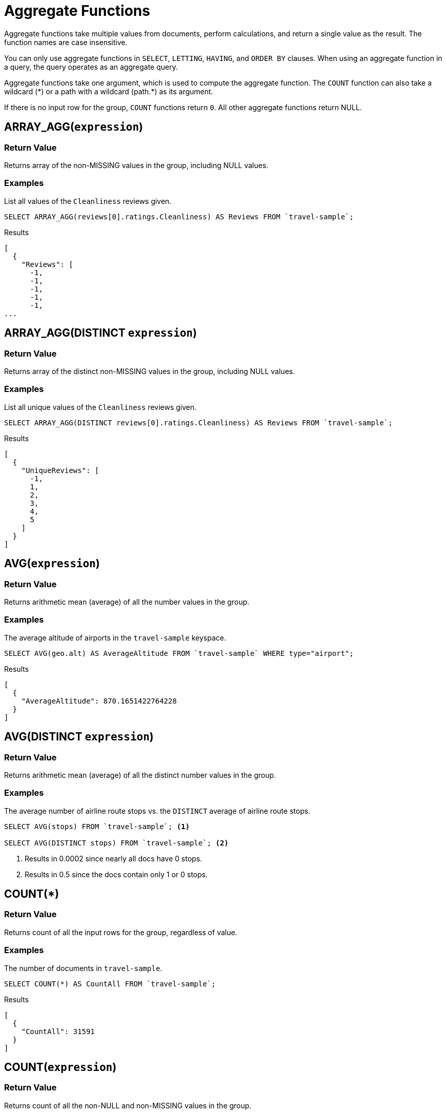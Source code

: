 = Aggregate Functions
:page-topic-type: reference

Aggregate functions take multiple values from documents, perform calculations, and return a single value as the result.
The function names are case insensitive.

You can only use aggregate functions in `SELECT`, `LETTING`, `HAVING`, and `ORDER BY` clauses.
When using an aggregate function in a query, the query operates as an aggregate query.

Aggregate functions take one argument, which is used to compute the aggregate function.
The `COUNT` function can also take a wildcard ({asterisk}) or a path with a wildcard (path.{asterisk}) as its argument.

If there is no input row for the group, `COUNT` functions return `0`.
All other aggregate functions return NULL.

== ARRAY_AGG([.var]`expression`)

=== Return Value
Returns array of the non-MISSING values in the group, including NULL values.

=== Examples
====
List all values of the `Cleanliness` reviews given.

[source,n1ql]
----
SELECT ARRAY_AGG(reviews[0].ratings.Cleanliness) AS Reviews FROM `travel-sample`;
----

.Results
[source,json]
----
[
  {
    "Reviews": [
      -1,
      -1,
      -1,
      -1,
      -1,
...
----
====

== ARRAY_AGG(DISTINCT [.var]`expression`)

=== Return Value
Returns array of the distinct non-MISSING values in the group, including NULL values.

=== Examples
====
List all unique values of the `Cleanliness` reviews given.

[source,n1ql]
----
SELECT ARRAY_AGG(DISTINCT reviews[0].ratings.Cleanliness) AS Reviews FROM `travel-sample`;
----

.Results
[source,json]
----
[
  {
    "UniqueReviews": [
      -1,
      1,
      2,
      3,
      4,
      5
    ]
  }
]
----
====

== AVG([.var]`expression`)

=== Return Value
Returns arithmetic mean (average) of all the number values in the group.

=== Examples
====
The average altitude of airports in the `travel-sample` keyspace.

[source,n1ql]
----
SELECT AVG(geo.alt) AS AverageAltitude FROM `travel-sample` WHERE type="airport";
----

.Results
[source,json]
----
[
  {
    "AverageAltitude": 870.1651422764228
  }
]
----
====

== AVG(DISTINCT [.var]`expression`)

=== Return Value
Returns arithmetic mean (average) of all the distinct number values in the group.

=== Examples
====
The average number of airline route stops vs.
the `DISTINCT` average of airline route stops.

[source,n1ql]
----
SELECT AVG(stops) FROM `travel-sample`; <1>

SELECT AVG(DISTINCT stops) FROM `travel-sample`; <2>
----
====

<1> Results in 0.0002 since nearly all docs have 0 stops.
<2> Results in 0.5 since the docs contain only 1 or 0 stops.

== COUNT(*)

=== Return Value
Returns count of all the input rows for the group, regardless of value.

=== Examples
====
The number of documents in `travel-sample`.

[source,n1ql]
----
SELECT COUNT(*) AS CountAll FROM `travel-sample`;
----

.Results
[source,json]
----
[
  {
    "CountAll": 31591
  }
]
----
====

== COUNT([.var]`expression`)

=== Return Value
Returns count of all the non-NULL and non-MISSING values in the group.

=== Examples
====
The number of documents with an airline route stop in `travel-sample` regardless of its value.

[source,n1ql]
----
SELECT COUNT(stops) AS CountOfStops FROM `travel-sample`;
----

.Results
[source,json]
----
[
  {
    "CountOfStops": 24024
  }
]
----
====

== COUNT(DISTINCT [.var]`expression`)

=== Return Value
Returns count of all the distinct non-NULL and non-MISSING values in the group.

=== Examples
====
The number of unique values of airline route stops in `travel-sample`.

[source,n1ql]
----
SELECT COUNT(DISTINCT stops) AS CountOfDistinctStops FROM `travel-sample`;
----

.Results
[source,json]
----
[
  {
    "CountOfSDistinctStops": 2 <1>
  }
]
----
====

<1> Because there are only 0 or 1 stops.

== COUNTN([.var]`expression`)

=== Return Value
Returns a count of all the numeric values in the group.

=== Examples
====
The count of numeric values in a mixed group.

[source,n1ql]
----
SELECT COUNTN(list.val) AS CountOfNumbers
FROM [
  {"val":1},
  {"val":1},
  {"val":2},
  {"val":"abc"}
] AS list;
----

.Results
[source,json]
----
[
  {
    "CountOfNumbers": 3
  }
]
----
====

== COUNTN(DISTINCT [.var]`expression` )

=== Return Value
Returns a count of all the distinct numeric values in the group.

=== Examples
====
The count of unique numeric values in a mixed group.

[source,n1ql]
----
SELECT COUNTN(DISTINCT list.val) AS CountOfNumbers
FROM [
  {"val":1},
  {"val":1},
  {"val":2},
  {"val":"abc"}
] AS list;
----

.Results
[source,json]
----
[
  {
    "CountOfNumbers": 2
  }
]
----
====

== MAX([.var]`expression`)

=== Return Value
Returns the maximum non-NULL, non-MISSING value in the group in N1QL collation order.

=== Examples
====
Max of an integer field – Find the northernmost latitude of any hotel in `travel-sample`.

[source,n1ql]
----
SELECT MAX(geo.lat) AS MaxLatitude FROM `travel-sample` WHERE type="hotel";
----

.Results
[source,json]
----
[
  {
    "MaxLatitude": 60.15356
  }
]
----
====

====
Max of a string field – Find the hotel whose name is last alphabetically in `travel-sample`.

[source,n1ql]
----
SELECT MAX(name) AS MaxName FROM `travel-sample` WHERE type="hotel";
----

.Results
[source,json]
----
[
  {
    "MaxName": "pentahotel Birmingham"
  }
]
----
====

That result might have been surprising since lowercase letters come after uppercase letters and are therefore "higher" than uppercase letters.
To avoid this uppercase/lowercase confusion, you should first make all values uppercase or lowercase, as in the following example.

====
Max of a string field, regardless of case – Find the hotel whose name is last alphabetically in `travel-sample`.

[source,n1ql]
----
SELECT MAX(UPPER(name)) AS MaxName FROM `travel-sample` WHERE type="hotel";
----

.Results
[source,json]
----
[
  {
    "MaxName": "YOSEMITE LODGE AT THE FALLS"
  }
]
----
====

== MIN([.var]`expression`)

=== Return Value
Returns the minimum non-NULL, non-MISSING value in the group in N1QL collation order.

=== Examples
====
Min of an integer field – Find the southernmost latitude of any hotel in `travel-sample`.

[source,n1ql]
----
SELECT MIN(geo.lat) AS MinLatitude FROM `travel-sample` WHERE type="hotel";
----

.Results
[source,json]
----
[
  {
    "MinLatitude": 32.68092
  }
]
----
====

====
Min of a string field – Find the hotel whose name is first alphabetically in `travel-sample`.

[source,n1ql]
----
SELECT MIN(name) AS MinName FROM `travel-sample` WHERE type="hotel";
----

.Results
[source,json]
----
[
  {
    "MinName": "'La Mirande Hotel"
  }
]
----
====

That result might have been surprising since some symbols come before letters and are therefore "lower" than letters.
To avoid this symbol confusion, you can specify letters only, as in the following example.

====
Min of a string field, regardless of preceding non-letters – Find the first hotel alphabetically in `travel-sample`.

[source,n1ql]
----
SELECT MIN(name) AS MinName FROM `travel-sample` WHERE type="hotel" AND SUBSTR(name,0)>="A";
----

.Results
[source,json]
----
[
  {
    "MinName": "AIRE NATURELLE LE GROZEAU Aire naturelle"
  }
]
----
====

== SUM([.var]`expression`)

=== Return Value
Returns sum of all the number values in the group.

=== Examples
====
The sum total of all airline route stops in `travel-sample`.

NOTE: In the travel-sample bucket, nearly all flights are non-stop (0 stops) and only six flights have 1 stop, so we expect 6 flights of 1 stop each, a total of 6.

[source,n1ql]
----
SELECT SUM(stops) AS SumOfStops FROM `travel-sample`;
----

.Results
[source,json]
----
[
  {
    "SumOfStops": 6 <1>
  }
]
----
====

<1> Because there are 6 routes * 1 stop each = 6

== SUM(DISTINCT [.var]`expression`)

=== Return Value
Returns arithmetic sum of all the distinct number values in the group.

=== Examples
====
The sum total of all unique numbers of airline route stops in `travel-sample`.

[source,n1ql]
----
SELECT SUM(DISTINCT stops) AS SumOfDistinctStops FROM `travel-sample`;
----

.Results
[source,json]
----
[
  {
    "SumOfDistinctStops": 1 <1>
  }
]
----
====

<1> Because there are only 0 and 1 stops per route; and 0 + 1 = 1

== Related Links

xref:n1ql-language-reference/groupby.adoc[GROUP BY Clause] for GROUP BY, LETTING, and HAVING clauses.
